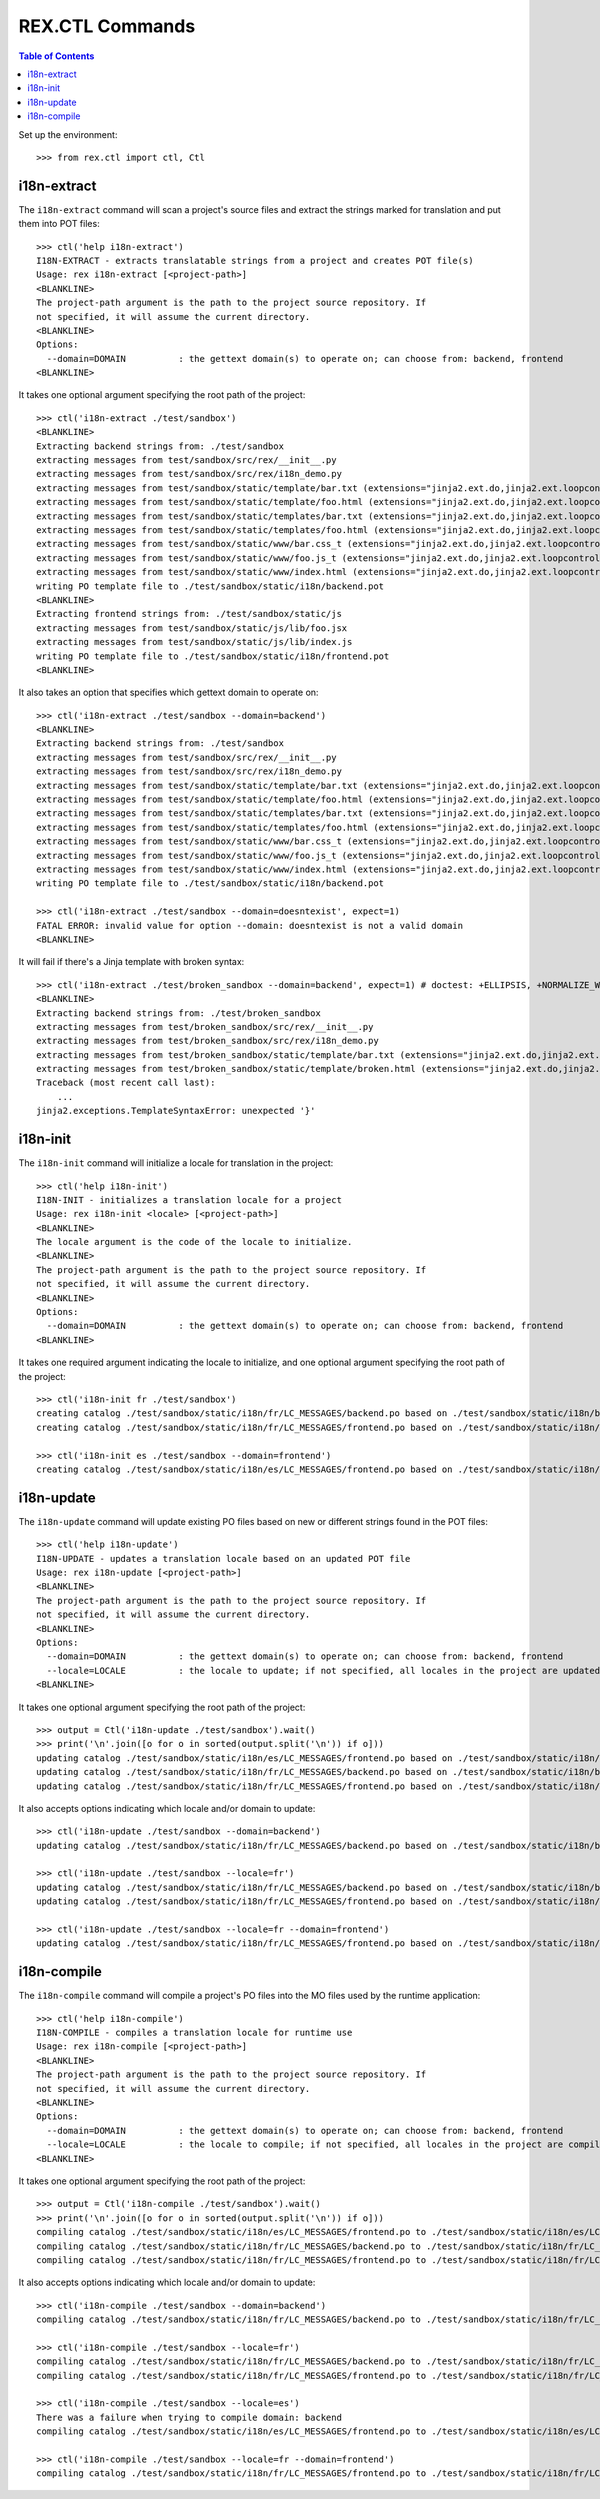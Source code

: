 ****************
REX.CTL Commands
****************

.. contents:: Table of Contents


Set up the environment::

    >>> from rex.ctl import ctl, Ctl


i18n-extract
============

The ``i18n-extract`` command will scan a project's source files and extract the
strings marked for translation and put them into POT files::

    >>> ctl('help i18n-extract')
    I18N-EXTRACT - extracts translatable strings from a project and creates POT file(s)
    Usage: rex i18n-extract [<project-path>]
    <BLANKLINE>
    The project-path argument is the path to the project source repository. If
    not specified, it will assume the current directory.
    <BLANKLINE>
    Options:
      --domain=DOMAIN          : the gettext domain(s) to operate on; can choose from: backend, frontend
    <BLANKLINE>


It takes one optional argument specifying the root path of the project::

    >>> ctl('i18n-extract ./test/sandbox')
    <BLANKLINE>
    Extracting backend strings from: ./test/sandbox
    extracting messages from test/sandbox/src/rex/__init__.py
    extracting messages from test/sandbox/src/rex/i18n_demo.py
    extracting messages from test/sandbox/static/template/bar.txt (extensions="jinja2.ext.do,jinja2.ext.loopcontrols", silent="false")
    extracting messages from test/sandbox/static/template/foo.html (extensions="jinja2.ext.do,jinja2.ext.loopcontrols", silent="false")
    extracting messages from test/sandbox/static/templates/bar.txt (extensions="jinja2.ext.do,jinja2.ext.loopcontrols", silent="false")
    extracting messages from test/sandbox/static/templates/foo.html (extensions="jinja2.ext.do,jinja2.ext.loopcontrols", silent="false")
    extracting messages from test/sandbox/static/www/bar.css_t (extensions="jinja2.ext.do,jinja2.ext.loopcontrols", silent="false")
    extracting messages from test/sandbox/static/www/foo.js_t (extensions="jinja2.ext.do,jinja2.ext.loopcontrols", silent="false")
    extracting messages from test/sandbox/static/www/index.html (extensions="jinja2.ext.do,jinja2.ext.loopcontrols", silent="false")
    writing PO template file to ./test/sandbox/static/i18n/backend.pot
    <BLANKLINE>
    Extracting frontend strings from: ./test/sandbox/static/js
    extracting messages from test/sandbox/static/js/lib/foo.jsx
    extracting messages from test/sandbox/static/js/lib/index.js
    writing PO template file to ./test/sandbox/static/i18n/frontend.pot
    <BLANKLINE>


It also takes an option that specifies which gettext domain to operate on::

    >>> ctl('i18n-extract ./test/sandbox --domain=backend')
    <BLANKLINE>
    Extracting backend strings from: ./test/sandbox
    extracting messages from test/sandbox/src/rex/__init__.py
    extracting messages from test/sandbox/src/rex/i18n_demo.py
    extracting messages from test/sandbox/static/template/bar.txt (extensions="jinja2.ext.do,jinja2.ext.loopcontrols", silent="false")
    extracting messages from test/sandbox/static/template/foo.html (extensions="jinja2.ext.do,jinja2.ext.loopcontrols", silent="false")
    extracting messages from test/sandbox/static/templates/bar.txt (extensions="jinja2.ext.do,jinja2.ext.loopcontrols", silent="false")
    extracting messages from test/sandbox/static/templates/foo.html (extensions="jinja2.ext.do,jinja2.ext.loopcontrols", silent="false")
    extracting messages from test/sandbox/static/www/bar.css_t (extensions="jinja2.ext.do,jinja2.ext.loopcontrols", silent="false")
    extracting messages from test/sandbox/static/www/foo.js_t (extensions="jinja2.ext.do,jinja2.ext.loopcontrols", silent="false")
    extracting messages from test/sandbox/static/www/index.html (extensions="jinja2.ext.do,jinja2.ext.loopcontrols", silent="false")
    writing PO template file to ./test/sandbox/static/i18n/backend.pot

    >>> ctl('i18n-extract ./test/sandbox --domain=doesntexist', expect=1)
    FATAL ERROR: invalid value for option --domain: doesntexist is not a valid domain
    <BLANKLINE>


It will fail if there's a Jinja template with broken syntax::

    >>> ctl('i18n-extract ./test/broken_sandbox --domain=backend', expect=1) # doctest: +ELLIPSIS, +NORMALIZE_WHITESPACE
    <BLANKLINE>
    Extracting backend strings from: ./test/broken_sandbox
    extracting messages from test/broken_sandbox/src/rex/__init__.py
    extracting messages from test/broken_sandbox/src/rex/i18n_demo.py
    extracting messages from test/broken_sandbox/static/template/bar.txt (extensions="jinja2.ext.do,jinja2.ext.loopcontrols", silent="false")
    extracting messages from test/broken_sandbox/static/template/broken.html (extensions="jinja2.ext.do,jinja2.ext.loopcontrols", silent="false")
    Traceback (most recent call last):
        ...
    jinja2.exceptions.TemplateSyntaxError: unexpected '}'


i18n-init
=========

The ``i18n-init`` command will initialize a locale for translation in the
project::

    >>> ctl('help i18n-init')
    I18N-INIT - initializes a translation locale for a project
    Usage: rex i18n-init <locale> [<project-path>]
    <BLANKLINE>
    The locale argument is the code of the locale to initialize.
    <BLANKLINE>
    The project-path argument is the path to the project source repository. If
    not specified, it will assume the current directory.
    <BLANKLINE>
    Options:
      --domain=DOMAIN          : the gettext domain(s) to operate on; can choose from: backend, frontend
    <BLANKLINE>


It takes one required argument indicating the locale to initialize, and one
optional argument specifying the root path of the project::

    >>> ctl('i18n-init fr ./test/sandbox')
    creating catalog ./test/sandbox/static/i18n/fr/LC_MESSAGES/backend.po based on ./test/sandbox/static/i18n/backend.pot
    creating catalog ./test/sandbox/static/i18n/fr/LC_MESSAGES/frontend.po based on ./test/sandbox/static/i18n/frontend.pot

    >>> ctl('i18n-init es ./test/sandbox --domain=frontend')
    creating catalog ./test/sandbox/static/i18n/es/LC_MESSAGES/frontend.po based on ./test/sandbox/static/i18n/frontend.pot


i18n-update
===========

The ``i18n-update`` command will update existing PO files based on new or
different strings found in the POT files::

    >>> ctl('help i18n-update')
    I18N-UPDATE - updates a translation locale based on an updated POT file
    Usage: rex i18n-update [<project-path>]
    <BLANKLINE>
    The project-path argument is the path to the project source repository. If
    not specified, it will assume the current directory.
    <BLANKLINE>
    Options:
      --domain=DOMAIN          : the gettext domain(s) to operate on; can choose from: backend, frontend
      --locale=LOCALE          : the locale to update; if not specified, all locales in the project are updated
    <BLANKLINE>


It takes one optional argument specifying the root path of the project::

    >>> output = Ctl('i18n-update ./test/sandbox').wait()
    >>> print('\n'.join([o for o in sorted(output.split('\n')) if o]))
    updating catalog ./test/sandbox/static/i18n/es/LC_MESSAGES/frontend.po based on ./test/sandbox/static/i18n/frontend.pot
    updating catalog ./test/sandbox/static/i18n/fr/LC_MESSAGES/backend.po based on ./test/sandbox/static/i18n/backend.pot
    updating catalog ./test/sandbox/static/i18n/fr/LC_MESSAGES/frontend.po based on ./test/sandbox/static/i18n/frontend.pot


It also accepts options indicating which locale and/or domain to update::

    >>> ctl('i18n-update ./test/sandbox --domain=backend')
    updating catalog ./test/sandbox/static/i18n/fr/LC_MESSAGES/backend.po based on ./test/sandbox/static/i18n/backend.pot

    >>> ctl('i18n-update ./test/sandbox --locale=fr')
    updating catalog ./test/sandbox/static/i18n/fr/LC_MESSAGES/backend.po based on ./test/sandbox/static/i18n/backend.pot
    updating catalog ./test/sandbox/static/i18n/fr/LC_MESSAGES/frontend.po based on ./test/sandbox/static/i18n/frontend.pot

    >>> ctl('i18n-update ./test/sandbox --locale=fr --domain=frontend')
    updating catalog ./test/sandbox/static/i18n/fr/LC_MESSAGES/frontend.po based on ./test/sandbox/static/i18n/frontend.pot


i18n-compile
============

The ``i18n-compile`` command will compile a project's PO files into the MO
files used by the runtime application::

    >>> ctl('help i18n-compile')
    I18N-COMPILE - compiles a translation locale for runtime use
    Usage: rex i18n-compile [<project-path>]
    <BLANKLINE>
    The project-path argument is the path to the project source repository. If
    not specified, it will assume the current directory.
    <BLANKLINE>
    Options:
      --domain=DOMAIN          : the gettext domain(s) to operate on; can choose from: backend, frontend
      --locale=LOCALE          : the locale to compile; if not specified, all locales in the project are compiled
    <BLANKLINE>


It takes one optional argument specifying the root path of the project::

    >>> output = Ctl('i18n-compile ./test/sandbox').wait()
    >>> print('\n'.join([o for o in sorted(output.split('\n')) if o]))
    compiling catalog ./test/sandbox/static/i18n/es/LC_MESSAGES/frontend.po to ./test/sandbox/static/i18n/es/LC_MESSAGES/frontend.mo
    compiling catalog ./test/sandbox/static/i18n/fr/LC_MESSAGES/backend.po to ./test/sandbox/static/i18n/fr/LC_MESSAGES/backend.mo
    compiling catalog ./test/sandbox/static/i18n/fr/LC_MESSAGES/frontend.po to ./test/sandbox/static/i18n/fr/LC_MESSAGES/frontend.mo


It also accepts options indicating which locale and/or domain to update::

    >>> ctl('i18n-compile ./test/sandbox --domain=backend')
    compiling catalog ./test/sandbox/static/i18n/fr/LC_MESSAGES/backend.po to ./test/sandbox/static/i18n/fr/LC_MESSAGES/backend.mo

    >>> ctl('i18n-compile ./test/sandbox --locale=fr')
    compiling catalog ./test/sandbox/static/i18n/fr/LC_MESSAGES/backend.po to ./test/sandbox/static/i18n/fr/LC_MESSAGES/backend.mo
    compiling catalog ./test/sandbox/static/i18n/fr/LC_MESSAGES/frontend.po to ./test/sandbox/static/i18n/fr/LC_MESSAGES/frontend.mo

    >>> ctl('i18n-compile ./test/sandbox --locale=es')
    There was a failure when trying to compile domain: backend
    compiling catalog ./test/sandbox/static/i18n/es/LC_MESSAGES/frontend.po to ./test/sandbox/static/i18n/es/LC_MESSAGES/frontend.mo

    >>> ctl('i18n-compile ./test/sandbox --locale=fr --domain=frontend')
    compiling catalog ./test/sandbox/static/i18n/fr/LC_MESSAGES/frontend.po to ./test/sandbox/static/i18n/fr/LC_MESSAGES/frontend.mo


